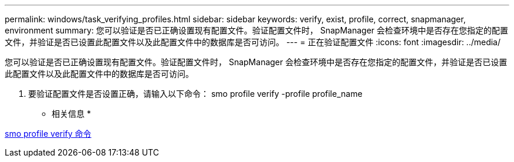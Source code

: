 ---
permalink: windows/task_verifying_profiles.html 
sidebar: sidebar 
keywords: verify, exist, profile, correct, snapmanager, environment 
summary: 您可以验证是否已正确设置现有配置文件。验证配置文件时， SnapManager 会检查环境中是否存在您指定的配置文件，并验证是否已设置此配置文件以及此配置文件中的数据库是否可访问。 
---
= 正在验证配置文件
:icons: font
:imagesdir: ../media/


[role="lead"]
您可以验证是否已正确设置现有配置文件。验证配置文件时， SnapManager 会检查环境中是否存在您指定的配置文件，并验证是否已设置此配置文件以及此配置文件中的数据库是否可访问。

. 要验证配置文件是否设置正确，请输入以下命令： smo profile verify -profile profile_name


* 相关信息 *

xref:reference_the_smosmsapprofile_verify_command.adoc[smo profile verify 命令]
